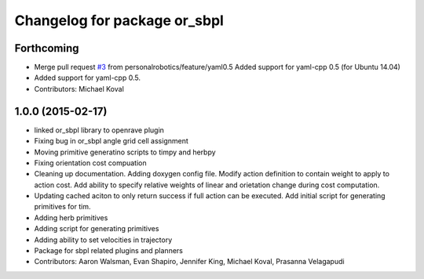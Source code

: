 ^^^^^^^^^^^^^^^^^^^^^^^^^^^^^
Changelog for package or_sbpl
^^^^^^^^^^^^^^^^^^^^^^^^^^^^^

Forthcoming
-----------
* Merge pull request `#3 <https://github.com/personalrobotics/or_sbpl/issues/3>`_ from personalrobotics/feature/yaml0.5
  Added support for yaml-cpp 0.5 (for Ubuntu 14.04)
* Added support for yaml-cpp 0.5.
* Contributors: Michael Koval

1.0.0 (2015-02-17)
------------------
* linked or_sbpl library to openrave plugin
* Fixing bug in or_sbpl angle grid cell assignment
* Moving primitive generatino scripts to timpy and herbpy
* Fixing orientation cost compuation
* Cleaning up documentation. Adding doxygen config file. Modify action definition to contain weight to apply to action cost. Add ability to specify relative weights of linear and orietation change during cost computation.
* Updating cached aciton to only return success if full action can be executed.  Add initial script for generating primitives for tim.
* Adding herb primitives
* Adding script for generating primitives
* Adding ability to set velocities in trajectory
* Package for sbpl related plugins and planners
* Contributors: Aaron Walsman, Evan Shapiro, Jennifer King, Michael Koval, Prasanna Velagapudi
